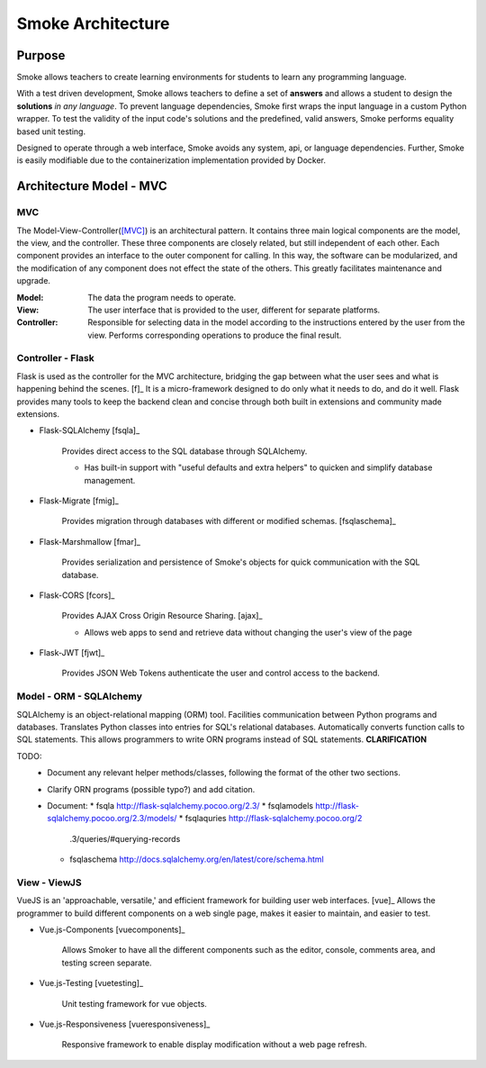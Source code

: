 ##################
Smoke Architecture
##################

Purpose
=======

Smoke allows teachers to create learning environments for students to learn
any programming language.

With a test driven development, Smoke allows teachers to define a set of
**answers** and allows a student to design the **solutions** *in any language*.
To prevent language dependencies, Smoke first wraps the input language in a
custom Python wrapper. To test the validity of the input code's solutions and
the predefined, valid answers, Smoke performs equality based unit testing.

Designed to operate through a web interface, Smoke avoids any system, api, or
language dependencies. Further, Smoke is easily modifiable due to the
containerization implementation provided by Docker.


Architecture Model - MVC
========================

MVC 
---

.. image:: https://upload.wikimedia.org/wikipedia/commons/a/a0/MVC-Process.svg

The Model-View-Controller([MVC]_) is an architectural pattern. It contains
three main logical components are the model, the view, and the controller.
These three components are closely related, but still independent of each
other. Each component provides an interface to the outer component for
calling. In this way, the software can be modularized, and the modification of
any component does not effect the state of the others. This greatly
facilitates maintenance and upgrade.

:Model: The data the program needs to operate.
:View: The user interface that is provided to the user, different for separate
    platforms.
:Controller: Responsible for selecting data in the model according to the
    instructions entered by the user from the view. Performs corresponding
    operations to produce the final result.


Controller - Flask
------------------

Flask is used as the controller for the MVC architecture, bridging the gap
between what the user sees and what is happening behind the scenes. [f]_  It
is a micro-framework designed to do only what it needs to do, and do it well.
Flask provides many tools to keep the backend clean and concise through both
built in extensions and community made extensions.

- Flask-SQLAlchemy [fsqla]_

    Provides direct access to the SQL database through SQLAlchemy.

    * Has built-in support with "useful defaults and extra helpers" to quicken
      and simplify database management.

- Flask-Migrate [fmig]_

    Provides migration through databases with different or
    modified schemas. [fsqlaschema]_

- Flask-Marshmallow [fmar]_

    Provides serialization and persistence of Smoke's objects for quick
    communication with the SQL database.

- Flask-CORS [fcors]_

    Provides AJAX Cross Origin Resource Sharing. [ajax]_

    * Allows web apps to send and retrieve data without changing the user's
      view of the page

- Flask-JWT [fjwt]_

    Provides JSON Web Tokens authenticate the user and control access to the
    backend.

Model - ORM - SQLAlchemy
------------------------

SQLAlchemy is an object-relational mapping (ORM) tool. Facilities
communication between Python programs and databases. Translates Python classes
into entries for SQL's relational databases. Automatically converts function
calls to SQL statements. This allows programmers to write ORN programs instead
of SQL statements. **CLARIFICATION**

TODO:
 - Document any relevant helper methods/classes, following the format of the
   other two sections.
 - Clarify ORN programs (possible typo?) and add citation.
 - Document:
   * fsqla http://flask-sqlalchemy.pocoo.org/2.3/
   * fsqlamodels http://flask-sqlalchemy.pocoo.org/2.3/models/
   * fsqlaquries http://flask-sqlalchemy.pocoo.org/2
     .3/queries/#querying-records
   * fsqlaschema http://docs.sqlalchemy.org/en/latest/core/schema.html


View - ViewJS
-------------

VueJS is an 'approachable, versatile,' and efficient framework for building
user web interfaces. [vue]_ Allows the programmer to build different
components on a web single page, makes it easier to maintain, and easier to
test.

- Vue.js-Components [vuecomponents]_

    Allows Smoker to have all the different components such as the editor,
    console, comments area, and testing screen separate.

- Vue.js-Testing [vuetesting]_

    Unit testing framework for vue objects.

- Vue.js-Responsiveness [vueresponsiveness]_

    Responsive framework to enable display modification without a web page
    refresh.